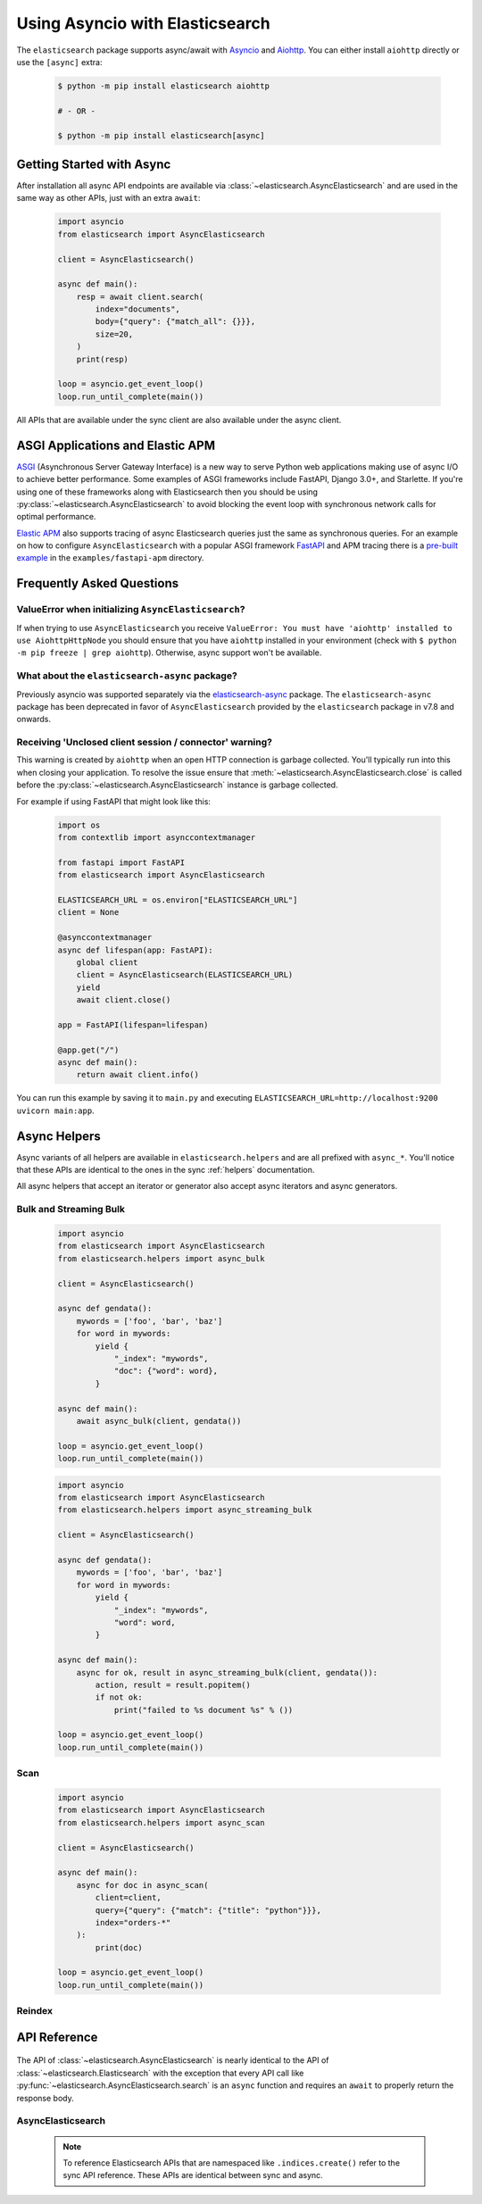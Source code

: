 Using Asyncio with Elasticsearch
================================

 .. py:module:: elasticsearch
    :no-index:

The ``elasticsearch`` package supports async/await with
`Asyncio <https://docs.python.org/3/library/asyncio.html>`_ and `Aiohttp <https://docs.aiohttp.org>`_.
You can either install ``aiohttp`` directly or use the ``[async]`` extra:

 .. code-block:: bash

    $ python -m pip install elasticsearch aiohttp

    # - OR -

    $ python -m pip install elasticsearch[async]

Getting Started with Async
--------------------------

After installation all async API endpoints are available via :class:`~elasticsearch.AsyncElasticsearch`
and are used in the same way as other APIs, just with an extra ``await``:

 .. code-block:: python

    import asyncio
    from elasticsearch import AsyncElasticsearch

    client = AsyncElasticsearch()

    async def main():
        resp = await client.search(
            index="documents",
            body={"query": {"match_all": {}}},
            size=20,
        )
        print(resp)

    loop = asyncio.get_event_loop()
    loop.run_until_complete(main())

All APIs that are available under the sync client are also available under the async client.

ASGI Applications and Elastic APM
---------------------------------

`ASGI <https://asgi.readthedocs.io>`_ (Asynchronous Server Gateway Interface) is a new way to
serve Python web applications making use of async I/O to achieve better performance.
Some examples of ASGI frameworks include FastAPI, Django 3.0+, and Starlette.
If you're using one of these frameworks along with Elasticsearch then you
should be using :py:class:`~elasticsearch.AsyncElasticsearch` to avoid blocking
the event loop with synchronous network calls for optimal performance.

`Elastic APM <https://www.elastic.co/guide/en/apm/agent/python/current/index.html>`_
also supports tracing of async Elasticsearch queries just the same as
synchronous queries. For an example on how to configure ``AsyncElasticsearch`` with
a popular ASGI framework `FastAPI <https://fastapi.tiangolo.com/>`_ and APM tracing
there is a `pre-built example <https://github.com/elastic/elasticsearch-py/tree/master/examples/fastapi-apm>`_
in the ``examples/fastapi-apm`` directory.

Frequently Asked Questions
--------------------------

ValueError when initializing ``AsyncElasticsearch``?
~~~~~~~~~~~~~~~~~~~~~~~~~~~~~~~~~~~~~~~~~~~~~~~~~~~~

If when trying to use ``AsyncElasticsearch`` you receive ``ValueError: You must
have 'aiohttp' installed to use AiohttpHttpNode`` you should ensure that you
have ``aiohttp`` installed in your environment (check with ``$ python -m pip
freeze | grep aiohttp``). Otherwise, async support won't be available.

What about the ``elasticsearch-async`` package?
~~~~~~~~~~~~~~~~~~~~~~~~~~~~~~~~~~~~~~~~~~~~~~~

Previously asyncio was supported separately via the `elasticsearch-async <https://github.com/elastic/elasticsearch-py-async>`_
package. The ``elasticsearch-async`` package has been deprecated in favor of
``AsyncElasticsearch`` provided by the ``elasticsearch`` package
in v7.8 and onwards.

Receiving 'Unclosed client session / connector' warning?
~~~~~~~~~~~~~~~~~~~~~~~~~~~~~~~~~~~~~~~~~~~~~~~~~~~~~~~~

This warning is created by ``aiohttp`` when an open HTTP connection is
garbage collected. You'll typically run into this when closing your application.
To resolve the issue ensure that :meth:`~elasticsearch.AsyncElasticsearch.close`
is called before the :py:class:`~elasticsearch.AsyncElasticsearch` instance is garbage collected.

For example if using FastAPI that might look like this:

 .. code-block:: python

    import os
    from contextlib import asynccontextmanager

    from fastapi import FastAPI
    from elasticsearch import AsyncElasticsearch

    ELASTICSEARCH_URL = os.environ["ELASTICSEARCH_URL"]
    client = None

    @asynccontextmanager
    async def lifespan(app: FastAPI):
        global client
        client = AsyncElasticsearch(ELASTICSEARCH_URL)
        yield
        await client.close()

    app = FastAPI(lifespan=lifespan)

    @app.get("/")
    async def main():
        return await client.info()

You can run this example by saving it to ``main.py`` and executing
``ELASTICSEARCH_URL=http://localhost:9200 uvicorn main:app``.


Async Helpers
-------------

Async variants of all helpers are available in ``elasticsearch.helpers``
and are all prefixed with ``async_*``. You'll notice that these APIs
are identical to the ones in the sync :ref:`helpers` documentation.

All async helpers that accept an iterator or generator also accept async iterators
and async generators.

 .. py:module:: elasticsearch.helpers
    :no-index:

Bulk and Streaming Bulk
~~~~~~~~~~~~~~~~~~~~~~~

 .. autofunction:: async_bulk

 .. code-block:: python

    import asyncio
    from elasticsearch import AsyncElasticsearch
    from elasticsearch.helpers import async_bulk

    client = AsyncElasticsearch()

    async def gendata():
        mywords = ['foo', 'bar', 'baz']
        for word in mywords:
            yield {
                "_index": "mywords",
                "doc": {"word": word},
            }

    async def main():
        await async_bulk(client, gendata())

    loop = asyncio.get_event_loop()
    loop.run_until_complete(main())

 .. autofunction:: async_streaming_bulk

 .. code-block:: python

    import asyncio
    from elasticsearch import AsyncElasticsearch
    from elasticsearch.helpers import async_streaming_bulk

    client = AsyncElasticsearch()

    async def gendata():
        mywords = ['foo', 'bar', 'baz']
        for word in mywords:
            yield {
                "_index": "mywords",
                "word": word,
            }

    async def main():
        async for ok, result in async_streaming_bulk(client, gendata()):
            action, result = result.popitem()
            if not ok:
                print("failed to %s document %s" % ())

    loop = asyncio.get_event_loop()
    loop.run_until_complete(main())

Scan
~~~~

 .. autofunction:: async_scan

 .. code-block:: python

    import asyncio
    from elasticsearch import AsyncElasticsearch
    from elasticsearch.helpers import async_scan

    client = AsyncElasticsearch()

    async def main():
        async for doc in async_scan(
            client=client,
            query={"query": {"match": {"title": "python"}}},
            index="orders-*"
        ):
            print(doc)

    loop = asyncio.get_event_loop()
    loop.run_until_complete(main())

Reindex
~~~~~~~

 .. autofunction:: async_reindex


API Reference
-------------

 .. py:module:: elasticsearch
    :no-index:

The API of :class:`~elasticsearch.AsyncElasticsearch` is nearly identical
to the API of :class:`~elasticsearch.Elasticsearch` with the exception that
every API call like :py:func:`~elasticsearch.AsyncElasticsearch.search` is
an ``async`` function and requires an ``await`` to properly return the response
body.

AsyncElasticsearch
~~~~~~~~~~~~~~~~~~

 .. note::

    To reference Elasticsearch APIs that are namespaced like ``.indices.create()``
    refer to the sync API reference. These APIs are identical between sync and async.

 .. autoclass:: AsyncElasticsearch
   :members:

